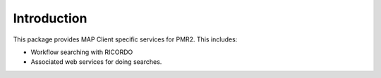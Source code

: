 Introduction
============

This package provides MAP Client specific services for PMR2.  This
includes:

- Workflow searching with RICORDO
- Associated web services for doing searches.
